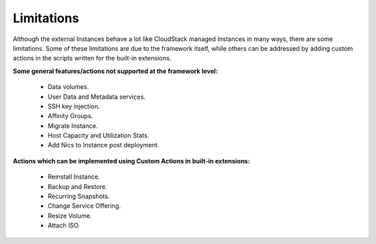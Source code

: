 .. Licensed to the Apache Software Foundation (ASF) under one
   or more contributor license agreements.  See the NOTICE file
   distributed with this work for additional information#
   regarding copyright ownership.  The ASF licenses this file
   to you under the Apache License, Version 2.0 (the
   "License"); you may not use this file except in compliance
   with the License.  You may obtain a copy of the License at
   http://www.apache.org/licenses/LICENSE-2.0
   Unless required by applicable law or agreed to in writing,
   software distributed under the License is distributed on an
   "AS IS" BASIS, WITHOUT WARRANTIES OR CONDITIONS OF ANY
   KIND, either express or implied.  See the License for the
   specific language governing permissions and limitations
   under the License.
   

Limitations
===========

Although the external Instances behave a lot like CloudStack managed
Instances in many ways, there are some limitations. Some of these
limitations are due to the framework itself, while others can be addressed
by adding custom actions in the scripts written for the built-in extensions.

**Some general features/actions not supported at the framework level:**

   - Data volumes.

   - User Data and Metadata services.

   - SSH key injection.

   - Affinity Groups.

   - Migrate Instance.

   - Host Capacity and Utilization Stats.

   - Add Nics to Instance post deployment.

**Actions which can be implemented using Custom Actions in built-in extensions:**

   - Reinstall Instance.

   - Backup and Restore.

   - Recurring Snapshots.

   - Change Service Offering.

   - Resize Volume.

   - Attach ISO.
